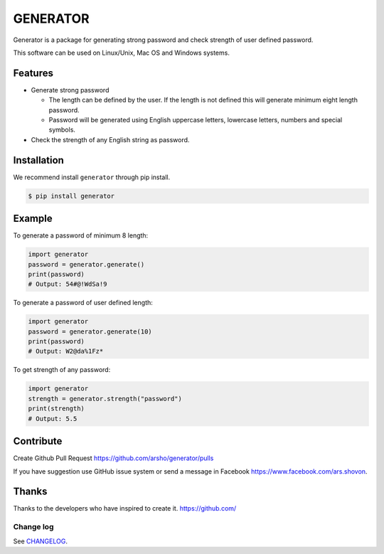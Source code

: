 GENERATOR
=========

|Build Status| |Version| |Python| |Size| |Codecov|

Generator is a package for generating strong password and check strength of user defined password.

This software can be used on Linux/Unix, Mac OS and Windows systems.

Features
~~~~~~~~

-  Generate strong password

   - The length can be defined by the user. If the length is not defined this will generate minimum eight length password.

   - Password will be generated using English uppercase letters, lowercase letters, numbers and special symbols.

-  Check the strength of any English string as password.

Installation
~~~~~~~~~~~~

We recommend install ``generator`` through pip install.

.. code:: bash

    $ pip install generator

Example
~~~~~~~

To generate a password of minimum 8 length:

.. code:: python

	import generator
	password = generator.generate()
	print(password)
	# Output: 54#@!WdSa!9

To generate a password of user defined length:

.. code:: python

	import generator
	password = generator.generate(10)
	print(password)
	# Output: W2@da%1Fz*

To get strength of any password:

.. code:: python

	import generator
	strength = generator.strength("password")
	print(strength)
	# Output: 5.5

Contribute
~~~~~~~~~~

Create Github Pull Request https://github.com/arsho/generator/pulls

If you have suggestion use GitHub issue system or send a message in Facebook https://www.facebook.com/ars.shovon.

Thanks
~~~~~~

Thanks to the developers who have inspired to create it.
https://github.com/

Change log
----------

See `CHANGELOG <https://github.com/arsho/generator/blob/master/CHANGELOG.rst>`_.

.. |Build Status| image:: https://travis-ci.org/arsho/generator.svg?branch=master
   :target: https://travis-ci.org/arsho/generator

.. |Version| image:: https://img.shields.io/pypi/v/generator.svg?
   :target: http://badge.fury.io/py/generator
   
.. |Python| image:: https://img.shields.io/pypi/pyversions/generator.svg?
   :target: https://pypi.python.org/pypi/generator/
      
.. |Size| image:: https://img.shields.io/github/size/arsho/generator/generator/__init__.py.svg?
   :target: https://github.com/arsho/generator/
   
.. |Codecov| image:: https://codecov.io/github/arsho/generator/coverage.svg?branch=master
   :target: https://codecov.io/github/arsho/generator
